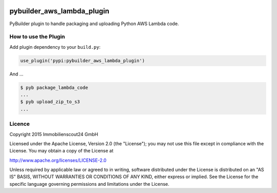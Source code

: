 .. image:: https://travis-ci.org/ImmobilienScout24/pybuilder_aws_lambda_plugin.svg?branch=master
    :target: https://travis-ci.org/ImmobilienScout24/pybuilder_aws_lambda_plugin


.. image:: https://coveralls.io/repos/ImmobilienScout24/pybuilder_aws_lambda_plugin/badge.svg?branch=master&service=github
  :target: https://coveralls.io/github/ImmobilienScout24/pybuilder_aws_lambda_plugin?branch=master


===========================
pybuilder_aws_lambda_plugin
===========================

PyBuilder plugin to handle packaging and uploading Python AWS Lambda code.

How to use the Plugin
---------------------

Add plugin dependency to your ``build.py``:

.. code:: python

    use_plugin('pypi:pybuilder_aws_lambda_plugin')

And ...

.. code:: console

    $ pyb package_lambda_code
    ...
    $ pyb upload_zip_to_s3
    ...


Licence
-------

Copyright 2015 Immobilienscout24 GmbH

Licensed under the Apache License, Version 2.0 (the "License"); you may not use
this file except in compliance with the License. You may obtain a copy of the
License at

http://www.apache.org/licenses/LICENSE-2.0

Unless required by applicable law or agreed to in writing, software distributed
under the License is distributed on an "AS IS" BASIS, WITHOUT WARRANTIES OR
CONDITIONS OF ANY KIND, either express or implied. See the License for the
specific language governing permissions and limitations under the License.

